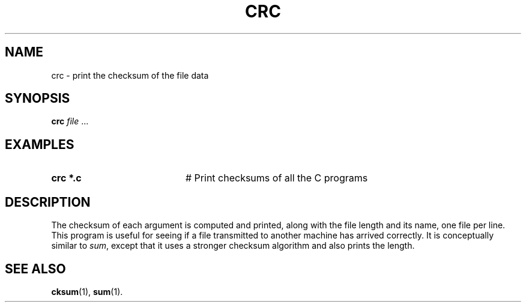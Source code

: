 .TH CRC 1
.SH NAME
crc \- print the checksum of the file data
.SH SYNOPSIS
\fBcrc \fIfile\fR ...\fR
.br
.de FL
.TP
\\fB\\$1\\fR
\\$2
..
.de EX
.TP 20
\\fB\\$1\\fR
# \\$2
..
.SH EXAMPLES
.TP 20
.B crc *.c
# Print checksums of all the C programs
.SH DESCRIPTION
.PP
The checksum of each argument is computed and printed, along with the file
length and its name, one file per line.
This program is useful for seeing if a file transmitted to another machine
has arrived correctly.
It is conceptually similar to \fIsum\fR, except that it uses a stronger 
checksum algorithm and also prints the length.
.SH "SEE ALSO"
.BR cksum (1),
.BR sum (1).
